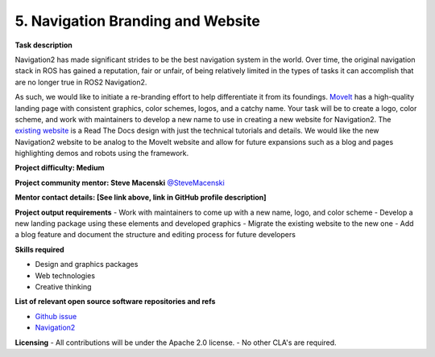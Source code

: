 .. _rebranding:


5. Navigation Branding and Website
==================================

**Task description** 

Navigation2 has made significant strides to be the best navigation system in the world. Over time, the original navigation stack in ROS has gained a reputation, fair or unfair, of being relatively limited in the types of tasks it can accomplish that are no longer true in ROS2 Navigation2.

As such, we would like to initiate a re-branding effort to help differentiate it from its foundings. `MoveIt <https://moveit.ros.org/>`_ has a high-quality landing page with consistent graphics, color schemes, logos, and a catchy name. Your task will be to create a logo, color scheme, and work with maintainers to develop a new name to use in creating a new website for Navigation2. The `existing website <https://navigation.ros.org/>`_ is a Read The Docs design with just the technical tutorials and details. We would like the new Navigation2 website to be analog to the MoveIt website and allow for future expansions such as a blog and pages highlighting demos and robots using the framework.

**Project difficulty: Medium**

**Project community mentor: Steve Macenski** `@SteveMacenski <https://github.com/SteveMacenski>`_

**Mentor contact details: [See link above, link in GitHub profile description]**

**Project output requirements**
- Work with maintainers to come up with a new name, logo, and color scheme
- Develop a new landing package using these elements and developed graphics
- Migrate the existing website to the new one
- Add a blog feature and document the structure and editing process for future developers

**Skills required**

- Design and graphics packages
- Web technologies
- Creative thinking

**List of relevant open source software repositories and refs** 

- `Github issue <https://github.com/ros-planning/navigation2/issues/1485>`_
- `Navigation2 <https://navigation.ros.org/>`_

**Licensing**
- All contributions will be under the Apache 2.0 license.
- No other CLA's are required.

